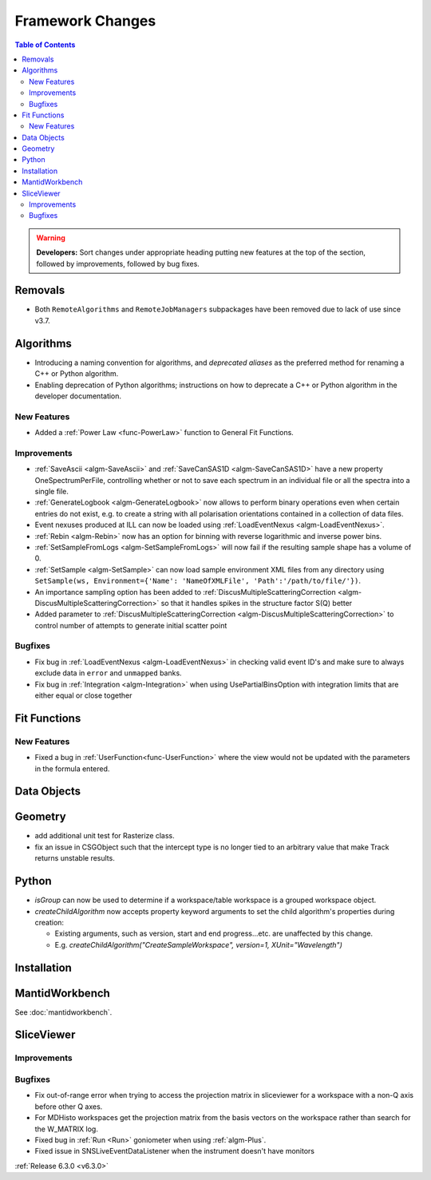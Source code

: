 =================
Framework Changes
=================

.. contents:: Table of Contents
   :local:

.. warning:: **Developers:** Sort changes under appropriate heading
    putting new features at the top of the section, followed by
    improvements, followed by bug fixes.

Removals
--------
- Both ``RemoteAlgorithms`` and ``RemoteJobManagers`` subpackages have been removed due to lack of use since v3.7.

Algorithms
----------
- Introducing a naming convention for algorithms, and *deprecated aliases* as the preferred method for renaming a C++ or Python algorithm.
- Enabling deprecation of Python algorithms; instructions on how to deprecate a C++ or Python algorithm in the developer documentation.

New Features
############
- Added a :ref:`Power Law <func-PowerLaw>` function to General Fit Functions.

Improvements
############

- :ref:`SaveAscii <algm-SaveAscii>` and :ref:`SaveCanSAS1D <algm-SaveCanSAS1D>` have a new property OneSpectrumPerFile, controlling whether or not to save each spectrum in an individual file or all the spectra into a single file.
- :ref:`GenerateLogbook <algm-GenerateLogbook>` now allows to perform binary operations even when certain entries do not exist, e.g. to create a string with all polarisation orientations contained in a collection of data files.
- Event nexuses produced at ILL can now be loaded using :ref:`LoadEventNexus <algm-LoadEventNexus>`.
- :ref:`Rebin <algm-Rebin>` now has an option for binning with reverse logarithmic and inverse power bins.
- :ref:`SetSampleFromLogs <algm-SetSampleFromLogs>` will now fail if the resulting sample shape has a volume of 0.
- :ref:`SetSample <algm-SetSample>` can now load sample environment XML files from any directory using ``SetSample(ws, Environment={'Name': 'NameOfXMLFile', 'Path':'/path/to/file/'})``.
- An importance sampling option has been added to :ref:`DiscusMultipleScatteringCorrection <algm-DiscusMultipleScatteringCorrection>` so that it handles spikes in the structure factor S(Q) better
- Added parameter to :ref:`DiscusMultipleScatteringCorrection <algm-DiscusMultipleScatteringCorrection>` to control number of attempts to generate initial scatter point

Bugfixes
########

- Fix bug in :ref:`LoadEventNexus <algm-LoadEventNexus>` in checking valid event ID's and make sure to always exclude data in ``error`` and ``unmapped`` banks.
- Fix bug in :ref:`Integration <algm-Integration>` when using UsePartialBinsOption with integration limits that are either equal or close together

Fit Functions
-------------
New Features
############
- Fixed a bug in :ref:`UserFunction<func-UserFunction>` where the view would not be updated with the parameters in the formula entered.

Data Objects
------------

Geometry
----------
- add additional unit test for Rasterize class.
- fix an issue in CSGObject such that the intercept type is no longer tied to an arbitrary value that make Track returns unstable results.

Python
------

- `isGroup` can now be used to determine if a workspace/table workspace is a grouped workspace object.
- `createChildAlgorithm` now accepts property keyword arguments to set the child algorithm's properties during creation:

  -  Existing arguments, such as version, start and end progress...etc. are unaffected by this change.
  -  E.g. `createChildAlgorithm("CreateSampleWorkspace", version=1, XUnit="Wavelength")`

Installation
------------

MantidWorkbench
---------------

See :doc:`mantidworkbench`.

SliceViewer
-----------

Improvements
############

Bugfixes
########
- Fix out-of-range error when trying to access the projection matrix in sliceviewer for a workspace with a non-Q axis before other Q axes.
- For MDHisto workspaces get the projection matrix from the basis vectors on the workspace rather than search for the W_MATRIX log.


- Fixed bug in :ref:`Run <Run>` goniometer when using :ref:`algm-Plus`.
- Fixed issue in SNSLiveEventDataListener when the instrument doesn't have monitors

:ref:`Release 6.3.0 <v6.3.0>`

